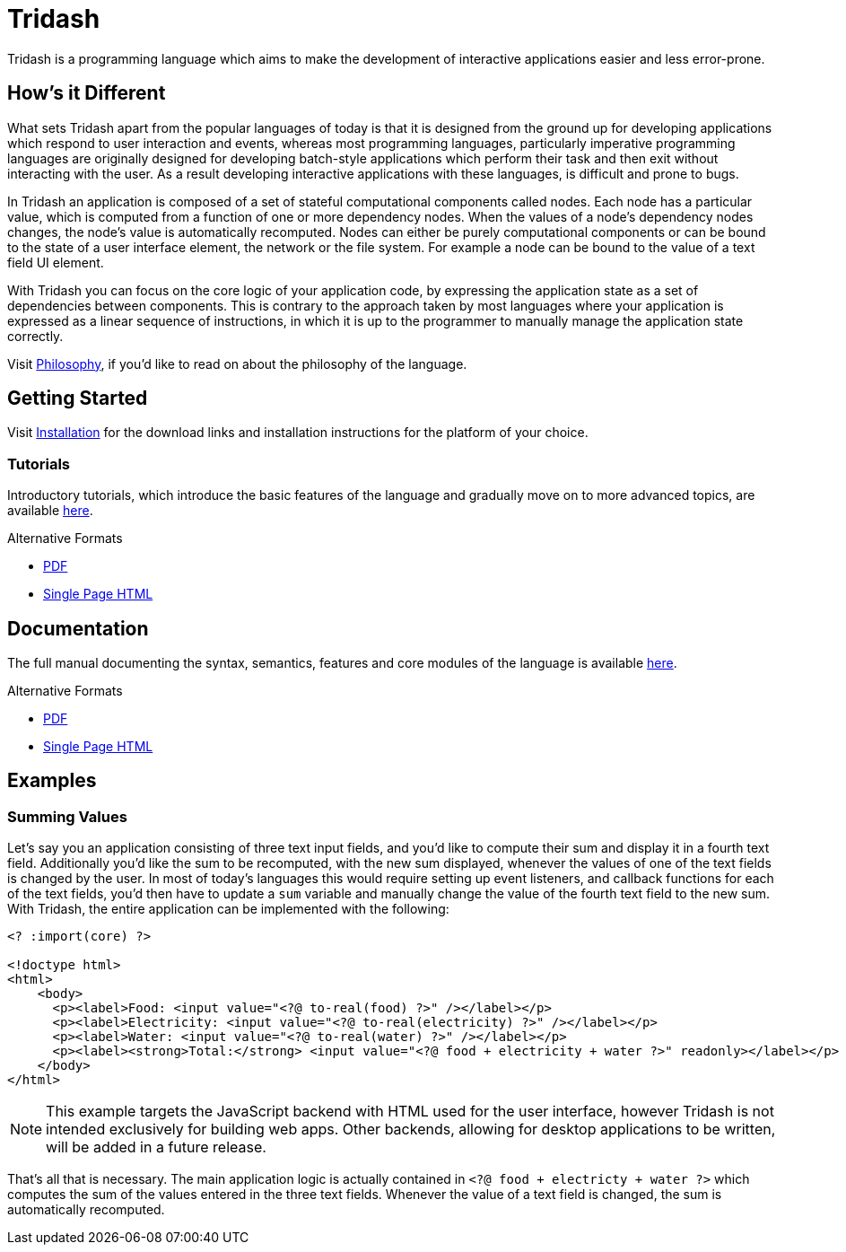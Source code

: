 = Tridash =

Tridash is a programming language which aims to make the development
of interactive applications easier and less error-prone.

== How's it Different ==

What sets Tridash apart from the popular languages of today is that it
is designed from the ground up for developing applications which
respond to user interaction and events, whereas most programming
languages, particularly imperative programming languages are
originally designed for developing batch-style applications which
perform their task and then exit without interacting with the user. As
a result developing interactive applications with these languages, is
difficult and prone to bugs.

In Tridash an application is composed of a set of stateful
computational components called nodes. Each node has a particular
value, which is computed from a function of one or more dependency
nodes. When the values of a node's dependency nodes changes, the
node's value is automatically recomputed. Nodes can either be purely
computational components or can be bound to the state of a user
interface element, the network or the file system. For example a node
can be bound to the value of a text field UI element.

With Tridash you can focus on the core logic of your application code,
by expressing the application state as a set of dependencies between
components. This is contrary to the approach taken by most languages
where your application is expressed as a linear sequence of
instructions, in which it is up to the programmer to manually manage
the application state correctly.

Visit link:philosophy.html[Philosophy], if you'd like to read on about
the philosophy of the language.

== Getting Started ==

Visit link:installation.html[Installation] for the download links and
installation instructions for the platform of your choice.

=== Tutorials ===

Introductory tutorials, which introduce the basic features of the
language and gradually move on to more advanced topics, are available
link:tutorials[here].

.Alternative Formats
- link:tutorials.pdf[PDF]
- link:tutorials.html[Single Page HTML]


== Documentation ==

The full manual documenting the syntax, semantics, features and core
modules of the language is available link:manual[here].

.Alternative Formats
- link:tridash.pdf[PDF]
- link:tridash.html[Single Page HTML]

== Examples ==

=== Summing Values ===

Let's say you an application consisting of three text input fields,
and you'd like to compute their sum and display it in a fourth text
field. Additionally you'd like the sum to be recomputed, with the new
sum displayed, whenever the values of one of the text fields is
changed by the user. In most of today's languages this would require
setting up event listeners, and callback functions for each of the
text fields, you'd then have to update a `sum` variable and manually
change the value of the fourth text field to the new sum. With
Tridash, the entire application can be implemented with the following:

--------------------------------------------------
<? :import(core) ?>

<!doctype html>
<html>
    <body>
      <p><label>Food: <input value="<?@ to-real(food) ?>" /></label></p>
      <p><label>Electricity: <input value="<?@ to-real(electricity) ?>" /></label></p>
      <p><label>Water: <input value="<?@ to-real(water) ?>" /></label></p>
      <p><label><strong>Total:</strong> <input value="<?@ food + electricity + water ?>" readonly></label></p>
    </body>
</html>
--------------------------------------------------

NOTE: This example targets the JavaScript backend with HTML used for
the user interface, however Tridash is not intended exclusively for
building web apps. Other backends, allowing for desktop applications
to be written, will be added in a future release.

That's all that is necessary. The main application logic is actually
contained in `<?@ food + electricty + water ?>` which computes the sum
of the values entered in the three text fields. Whenever the value of
a text field is changed, the sum is automatically recomputed.
